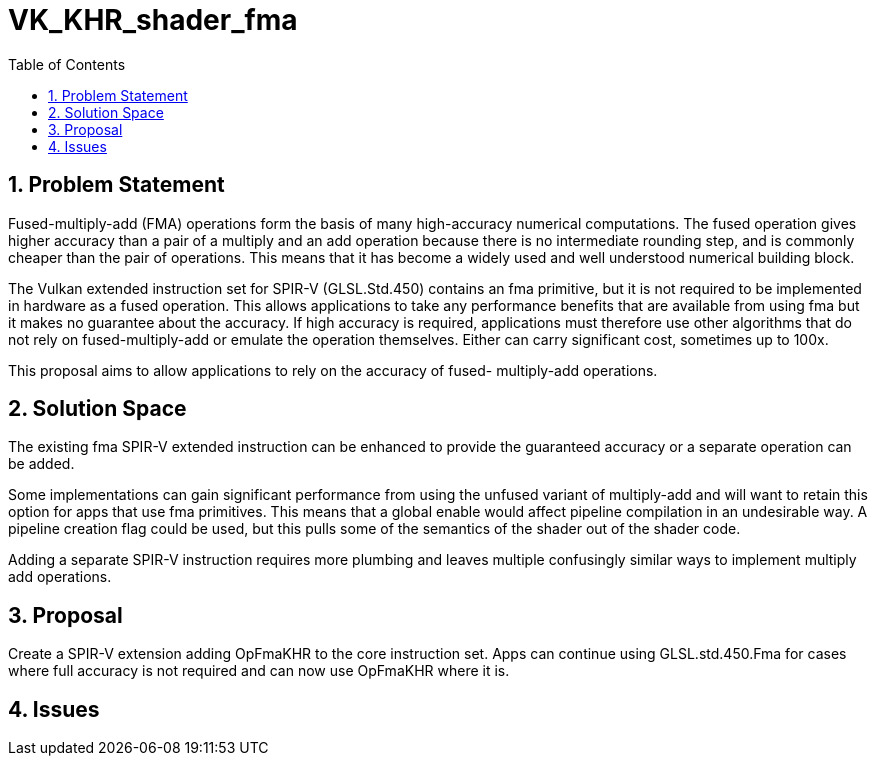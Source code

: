 // Copyright 2025 The Khronos Group Inc.
//
// SPDX-License-Identifier: CC-BY-4.0

= VK_KHR_shader_fma
:toc: left
:docs: https://docs.vulkan.org/spec/latest/
:extensions: {docs}appendices/extensions.html#
:sectnums:

== Problem Statement

Fused-multiply-add (FMA) operations form the basis of many high-accuracy
numerical computations.
The fused operation gives higher accuracy than a pair of a multiply and an add
operation because there is no intermediate rounding step, and is commonly
cheaper than the pair of operations.
This means that it has become a widely used and well understood numerical
building block.

The Vulkan extended instruction set for SPIR-V (GLSL.Std.450) contains an fma
primitive, but it is not required to be implemented in hardware as a fused
operation.
This allows applications to take any performance benefits that are available
from using fma but it makes no guarantee about the accuracy.
If high accuracy is required, applications must therefore use other algorithms
that do not rely on fused-multiply-add or emulate the operation themselves.
Either can carry significant cost, sometimes up to 100x.

This proposal aims to allow applications to rely on the accuracy of fused-
multiply-add operations.

== Solution Space

The existing fma SPIR-V extended instruction can be enhanced to provide the
guaranteed accuracy or a separate operation can be added.

Some implementations can gain significant performance from using the unfused
variant of multiply-add and will want to retain this option for apps that use
fma primitives.
This means that a global enable would affect pipeline compilation in an
undesirable way.
A pipeline creation flag could be used, but this pulls some of the semantics of
the shader out of the shader code.

Adding a separate SPIR-V instruction requires more plumbing and leaves multiple
confusingly similar ways to implement multiply add operations.

== Proposal

Create a SPIR-V extension adding OpFmaKHR to the core instruction set.
Apps can continue using GLSL.std.450.Fma for cases where full accuracy is not
required and can now use OpFmaKHR where it is.

== Issues


